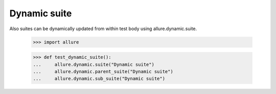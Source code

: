Dynamic suite
-------------------

Also suites can be dynamically updated from within test body using allure.dynamic.suite.


    >>> import allure

    >>> def test_dynamic_suite():
    ...     allure.dynamic.suite("Dynamic suite")
    ...     allure.dynamic.parent_suite("Dynamic suite")
    ...     allure.dynamic.sub_suite("Dynamic suite")
